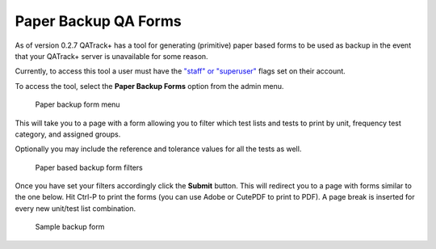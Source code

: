 Paper Backup QA Forms
=====================

As of version 0.2.7 QATrack+ has a tool for generating (primitive) paper
based forms to be used as backup in the event that your QATrack+ server
is unavailable for some reason.

Currently, to access this tool a user must have the `"staff" or
"superuser" <../../admin/qa/auth.md>`__ flags set on their account.

To access the tool, select the **Paper Backup Forms** option from the
admin menu.

.. figure:: images/paper_menu.png
   :alt: Paper backup form menu

   Paper backup form menu

This will take you to a page with a form allowing you to
filter which test lists and tests to print by unit, frequency test
category, and assigned groups.

Optionally you may include the reference and tolerance values for all
the tests as well.

.. figure:: images/paper_backup.png
   :alt: Paper based backup form filters

   Paper based backup form filters

Once you have set your filters accordingly click the **Submit** button.
This will redirect you to a page with forms similar to the one below.
Hit Ctrl-P to print the forms (you can use Adobe or CutePDF to print to
PDF). A page break is inserted for every new unit/test list combination.

.. figure:: images/sample_backup_form.png
   :alt: Sample backup form

   Sample backup form
